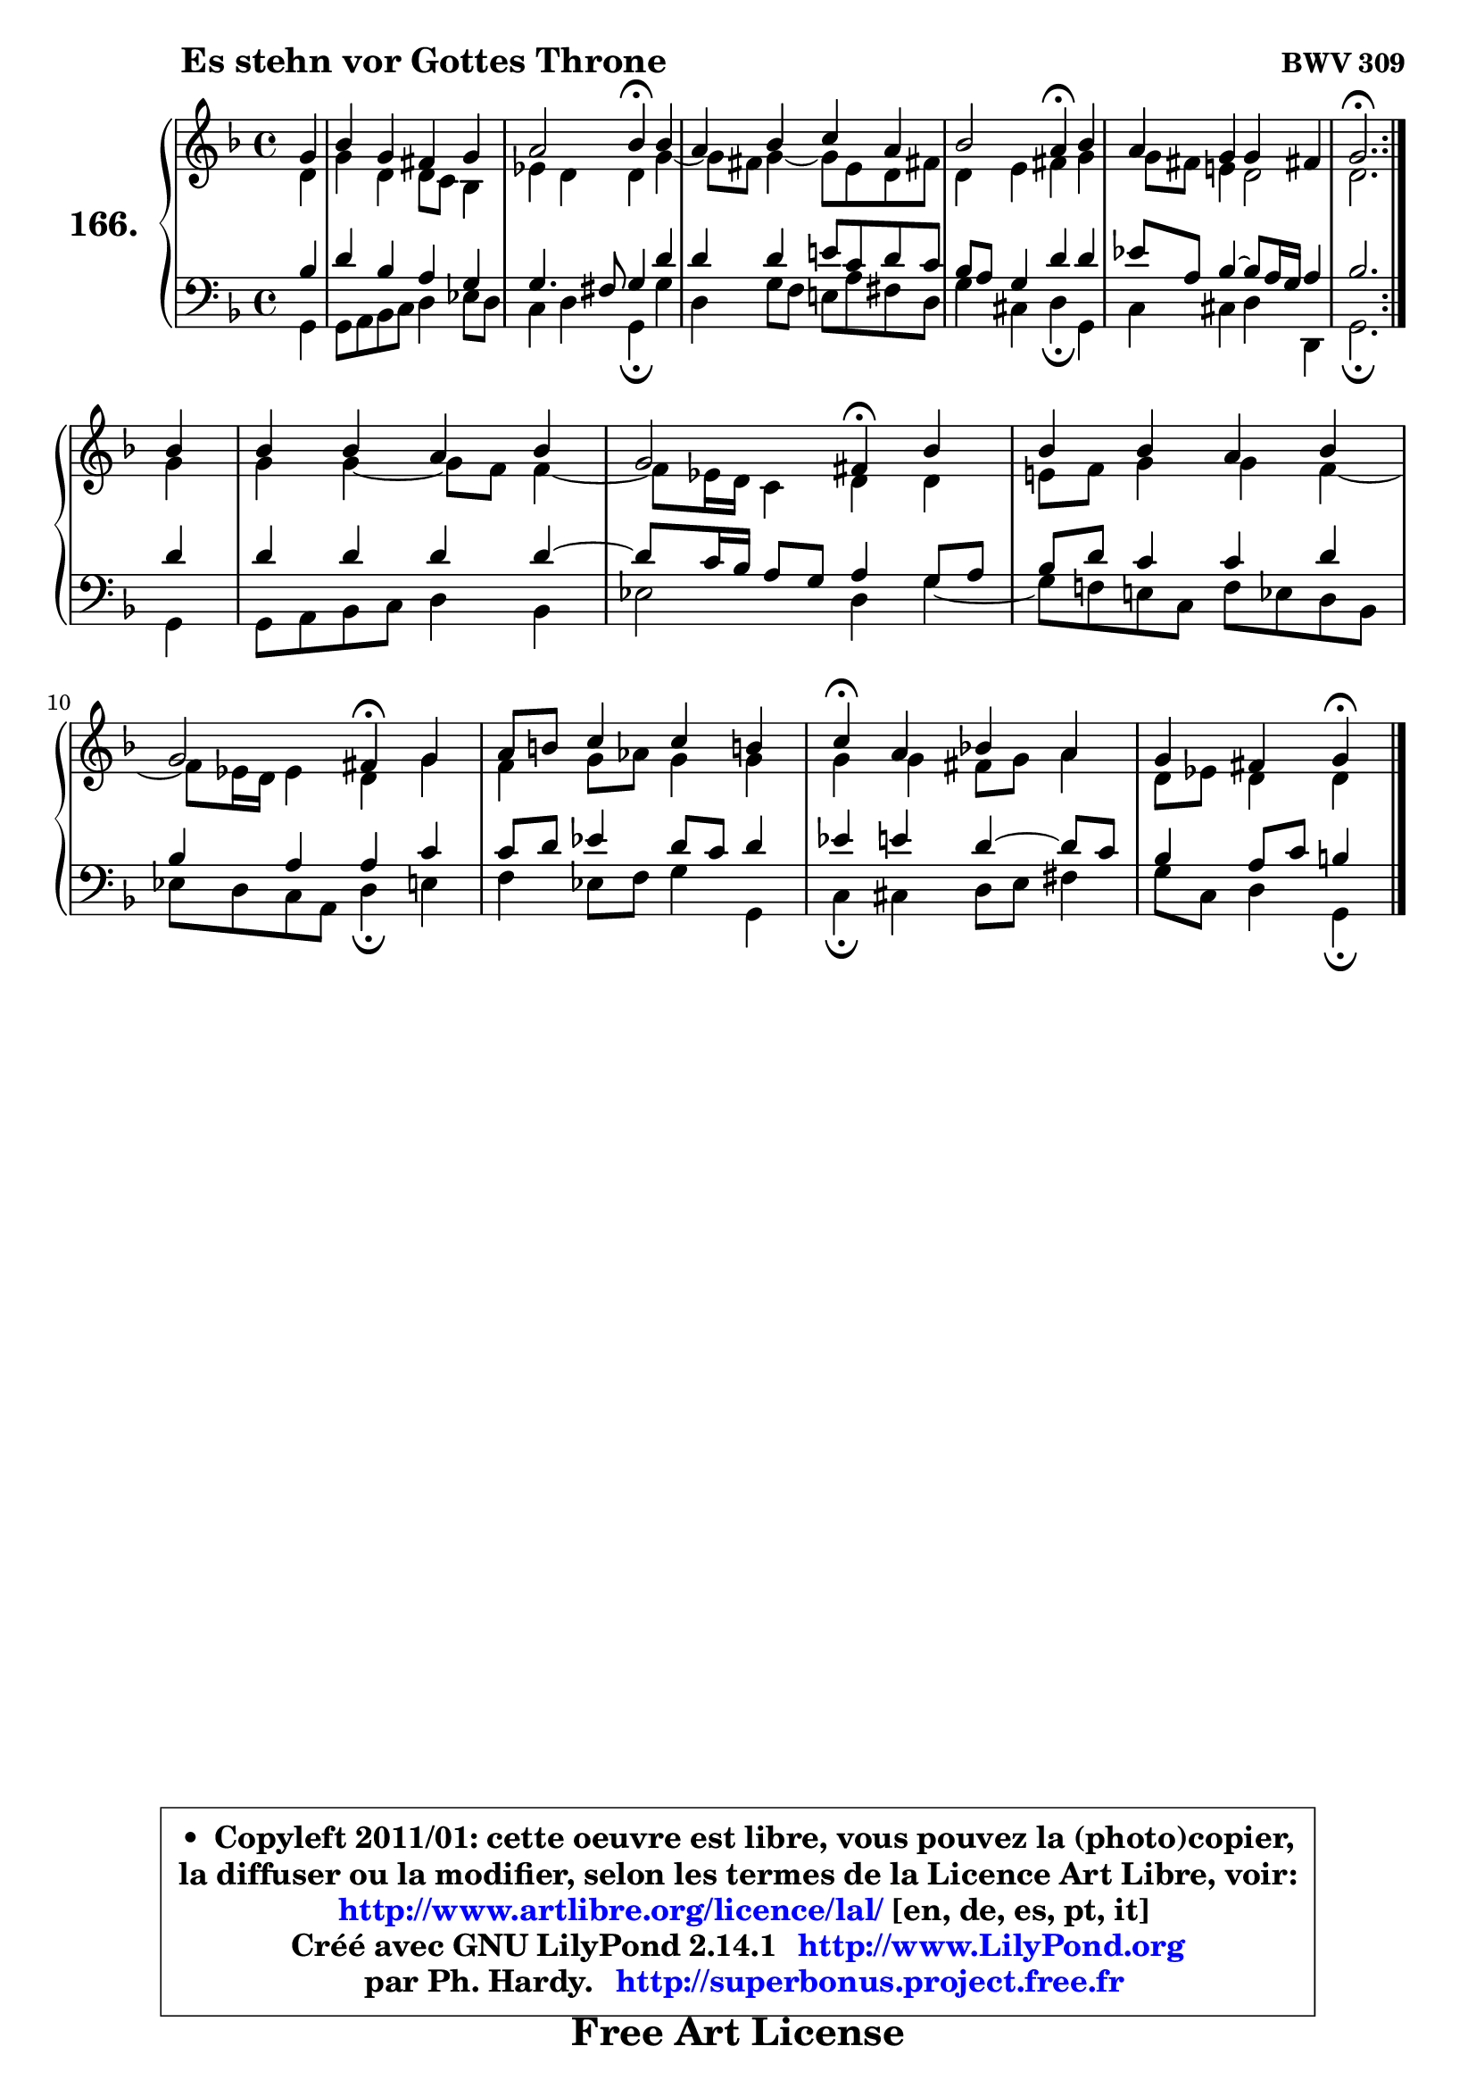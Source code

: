 
\version "2.14.1"

    \paper {
%	system-system-spacing #'padding = #0.1
%	score-system-spacing #'padding = #0.1
%	ragged-bottom = ##f
%	ragged-last-bottom = ##f
	}

    \header {
      opus = \markup { \bold "BWV 309" }
      piece = \markup { \hspace #9 \fontsize #2 \bold "Es stehn vor Gottes Throne" }
      maintainer = "Ph. Hardy"
      maintainerEmail = "superbonus.project@free.fr"
      lastupdated = "2011/Jul/20"
      tagline = \markup { \fontsize #3 \bold "Free Art License" }
      copyright = \markup { \fontsize #3  \bold   \override #'(box-padding .  1.0) \override #'(baseline-skip . 2.9) \box \column { \center-align { \fontsize #-2 \line { • \hspace #0.5 Copyleft 2011/01: cette oeuvre est libre, vous pouvez la (photo)copier, } \line { \fontsize #-2 \line {la diffuser ou la modifier, selon les termes de la Licence Art Libre, voir: } } \line { \fontsize #-2 \with-url #"http://www.artlibre.org/licence/lal/" \line { \fontsize #1 \hspace #1.0 \with-color #blue http://www.artlibre.org/licence/lal/ [en, de, es, pt, it] } } \line { \fontsize #-2 \line { Créé avec GNU LilyPond 2.14.1 \with-url #"http://www.LilyPond.org" \line { \with-color #blue \fontsize #1 \hspace #1.0 \with-color #blue http://www.LilyPond.org } } } \line { \hspace #1.0 \fontsize #-2 \line {par Ph. Hardy. } \line { \fontsize #-2 \with-url #"http://superbonus.project.free.fr" \line { \fontsize #1 \hspace #1.0 \with-color #blue http://superbonus.project.free.fr } } } } } }

	  }

  guidemidi = {
	\repeat volta 2 {
        r4 |
        R1 |
        r2 \tempo 4 = 30 r4 \tempo 4 = 78 r4 |
        R1 |
        r2 \tempo 4 = 30 r4 \tempo 4 = 78 r4 |
        R1 |
        \tempo 4 = 40 r2. \tempo 4 = 78 } %fin du repeat
        r4 |
        R1 |
        r2 \tempo 4 = 30 r4 \tempo 4 = 78 r4 |
        R1 |
        r2 \tempo 4 = 30 r4 \tempo 4 = 78 r4 |
        R1 |
        \tempo 4 = 30 r4 \tempo 4 = 78 r2. |
        r2 \tempo 4 = 30 r4 
	}

  upper = {
	\time 4/4
	\key g \dorian % f \major
	\clef treble
	\partial 4
	\voiceOne
	<< { 
	% SOPRANO
	\set Voice.midiInstrument = "acoustic grand"
	\relative c'' {
	\repeat volta 2 {
        g4 |
        bes4 g fis g |
        a2 bes4\fermata bes |
        a4 bes c a |
        bes2 a4\fermata bes |
        a4 g g fis! |
        g2.\fermata } %fin du repeat
\break
        bes4 |
        bes4 bes a bes |
        g2 fis4\fermata bes4 |
        bes4 bes a bes |
        g2 fis4\fermata g |
        a8 b c4 c b! |
        c4\fermata a bes! a |
        g4 fis g\fermata
        \bar "|."
	} % fin de relative
	}

	\context Voice="1" { \voiceTwo 
	% ALTO
	\set Voice.midiInstrument = "acoustic grand"
	\relative c' {
	\repeat volta 2 {
        d4 |
        g4 d d8 c bes4 |
        es4 d d g ~ |
	g8 fis8 g4 ~ g8 e d fis! |
        d4 e fis g |
        g8 fis e!4 d2 |
        d2. } %fin du repeat
        g4 |
        g4 g4 ~ g8 f f4 ~ |
	f8 es16 d c4 d d |
        e!8 f g4 g f ~ |
	f8 es16 d es4 d g |
        f4 g8 aes g4 g |
        g4 g fis8 g a4 |
        d,8 es d4 d
        \bar "|."
	} % fin de relative
	\oneVoice
	} >>
	}

    lower = {
	\time 4/4
	\key g \dorian % f \major
	\clef bass
	\partial 4
	\voiceOne
	<< { 
	% TENOR
	\set Voice.midiInstrument = "acoustic grand"
	\relative c' {
	\repeat volta 2 {
        bes4 |
        d4 bes a g |
        g4. fis8 g4 d' |
        d4 d e!8 c d c |
        bes8 a g4 d' d |
        es8 a, bes4 ~ bes8 a16 g a4 |
        bes2. } %fin du repeat
        d4 |
        d4 d d d ~ |
	d8 c16 bes a8 g8 a4 g8 a |
        bes8 d c4 c d |
        bes4 a a c |
        c8 d es4 d8 c d4 |
        es4 e d4 ~ d8 c |
        bes4 a8 c b4
        \bar "|."
	} % fin de relative
	}
	\context Voice="1" { \voiceTwo 
	% BASS
	\set Voice.midiInstrument = "acoustic grand"
	\relative c {
	\repeat volta 2 {
        g4 |
        g8 a bes c d4 es8 d |
        c4 d g,\fermata g' |
        d4 g8 f e! a fis d |
        g4 cis, d\fermata g, |
        c4 cis d d, |
        g2.\fermata } %fin du repeat
        g4 |
        g8 a bes c d4 bes |
        es2 d4 g ~ |
	g8 f!8 e! c f es d bes |
        es8 d c a d4\fermata e |
        f4 es8 f g4 g, |
        c4\fermata cis d8 e fis4 |
        g8 c, d4 g,\fermata
        \bar "|."
	} % fin de relative
	\oneVoice
	} >>
	}


    \score { 

	\new PianoStaff <<
	\set PianoStaff.instrumentName = \markup { \bold \huge "166." }
	\new Staff = "upper" \upper
	\new Staff = "lower" \lower
	>>

    \layout {
%	ragged-last = ##f
	   }

         } % fin de score

  \score {
    \unfoldRepeats { << \guidemidi \upper \lower >> }
    \midi {
    \context {
     \Staff
      \remove "Staff_performer"
               }

     \context {
      \Voice
       \consists "Staff_performer"
                }

     \context { 
      \Score
      tempoWholesPerMinute = #(ly:make-moment 78 4)
		}
	    }
	}

